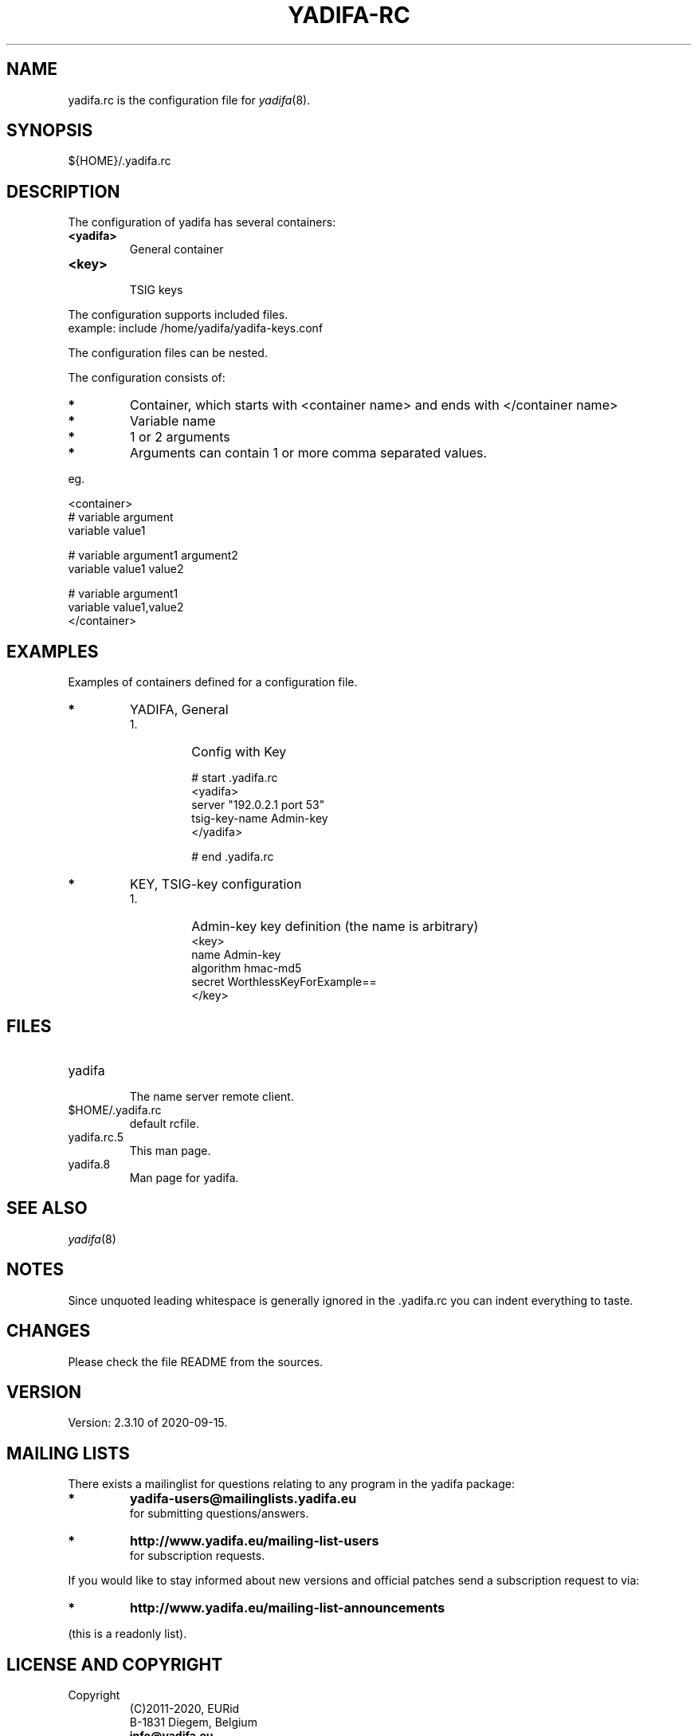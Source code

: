 '\" t
.\" Manual page created with latex2man on Wed Jul 13 11:14:21 CEST 2017
.\" NOTE: This file is generated, DO NOT EDIT.
.de Vb
.ft CW
.nf
..
.de Ve
.ft R

.fi
..
.TH "YADIFA\-RC" "5" "2020\-09\-15" "YADIFA " "YADIFA "
.SH NAME

.PP
yadifa.rc
is the configuration file for \fIyadifa\fP(8)\&.
.PP
.SH SYNOPSIS

.PP
${HOME}/.yadifa.rc 
.PP
.SH DESCRIPTION

.PP
The configuration of yadifa
has several containers: 
.PP
.TP
\fB<yadifa>\fP
 General container 
.TP
\fB<key>\fP
 TSIG keys 
.PP
The configuration supports included files.
.br
example: include /home/yadifa/yadifa\-keys.conf 
.PP
The configuration files can be nested. 
.PP
The configuration consists of: 
.PP
.TP
.B *
Container, which starts with <container name> and ends with </container name> 
.TP
.B *
Variable name 
.TP
.B *
1 or 2 arguments 
.TP
.B *
Arguments can contain 1 or more comma separated values. 
.PP
eg. 
.PP
.Vb
<container>
    # variable  argument
    variable    value1  

    # variable  argument1       argument2
    variable    value1          value2

    # variable  argument1
    variable    value1,value2
</container>
.Ve
.PP
.SH EXAMPLES

.PP
Examples of containers defined for a configuration file. 
.PP
.TP
.B *
YADIFA, General 
.RS
.TP
1.
Config with Key 
.RS
.PP
.Vb
# start .yadifa.rc
<yadifa>
    server        "192.0.2.1 port 53"
    tsig\-key\-name Admin\-key
</yadifa>

# end .yadifa.rc
.Ve
.PP
.RE
.RE
.PP
.RE
.TP
.B *
KEY, TSIG\-key configuration
.br 
.PP
.RS
.TP
1.
Admin\-key key definition (the name is arbitrary) 
.Vb
<key>
    name        Admin\-key
    algorithm   hmac\-md5
    secret      WorthlessKeyForExample==
</key>
.Ve
.RE
.RS
.PP
.RE
.PP
.SH FILES

.PP
.RE
.TP
yadifa
 The name server remote client. 
.TP
$HOME/.yadifa.rc
 default rcfile. 
.PP
.TP
yadifa.rc.5
 This man page. 
.TP
yadifa.8
 Man page for yadifa\&.
.PP
.SH SEE ALSO

.PP
\fIyadifa\fP(8)
.PP
.SH NOTES

.PP
Since unquoted leading whitespace is generally ignored in the \&.yadifa.rc
you can indent everything to taste. 
.PP
.SH CHANGES

.PP
Please check the file README
from the sources. 
.PP
.SH VERSION

.PP
Version: 2.3.10 of 2020\-09\-15\&.
.PP
.SH MAILING LISTS

.PP
There exists a mailinglist for questions relating to any program in the yadifa package:
.br
.TP
.B *
\fByadifa\-users@mailinglists.yadifa.eu\fP
.br
for submitting questions/answers. 
.PP
.TP
.B *
\fBhttp://www.yadifa.eu/mailing\-list\-users\fP
.br
for subscription requests. 
.PP
If you would like to stay informed about new versions and official patches send a subscription request to 
via: 
.TP
.B *
\fBhttp://www.yadifa.eu/mailing\-list\-announcements\fP
.PP
(this is a readonly list). 
.PP
.SH LICENSE AND COPYRIGHT

.PP
.TP
Copyright 
(C)2011\-2020, EURid
.br
B\-1831 Diegem, Belgium
.br
\fBinfo@yadifa.eu\fP
.PP
.SH AUTHORS

.PP
Gery Van Emelen 
.br
Email: \fBGery.VanEmelen@EURid.eu\fP
.br
Eric Diaz Fernandez 
.br
Email: \fBEric.DiazFernandez@EURid.eu\fP
.PP
WWW: \fBhttp://www.EURid.eu\fP
.PP
.\" NOTE: This file is generated, DO NOT EDIT.
